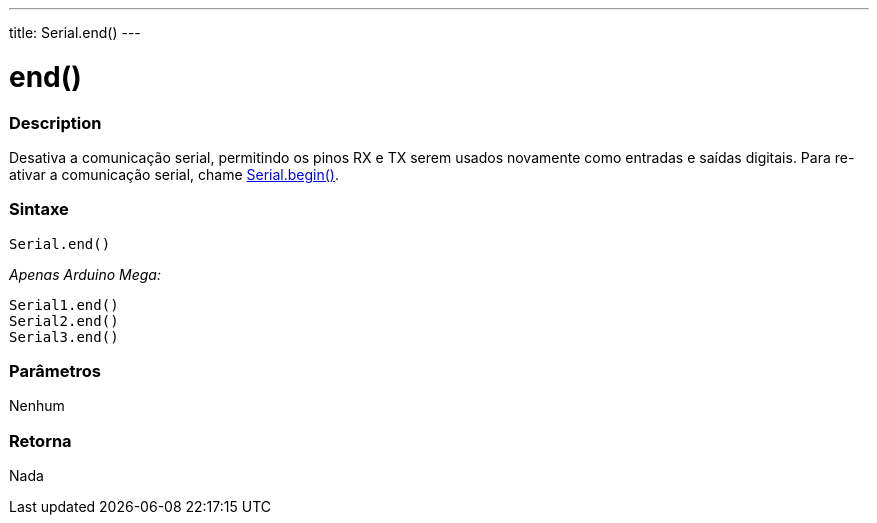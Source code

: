 ---
title: Serial.end()
---

= end()

// OVERVIEW SECTION STARTS
[#overview]
--

[float]
=== Description
Desativa a comunicação serial, permitindo os pinos RX e TX serem usados novamente como entradas e saídas digitais. Para re-ativar a comunicação serial, chame link:../begin[Serial.begin()].
[%hardbreaks]

[float]
=== Sintaxe
`Serial.end()`

_Apenas Arduino Mega:_

`Serial1.end()` +
`Serial2.end()` +
`Serial3.end()` +

[float]
=== Parâmetros
Nenhum

[float]
=== Retorna 
Nada

--
// OVERVIEW SECTION ENDS

